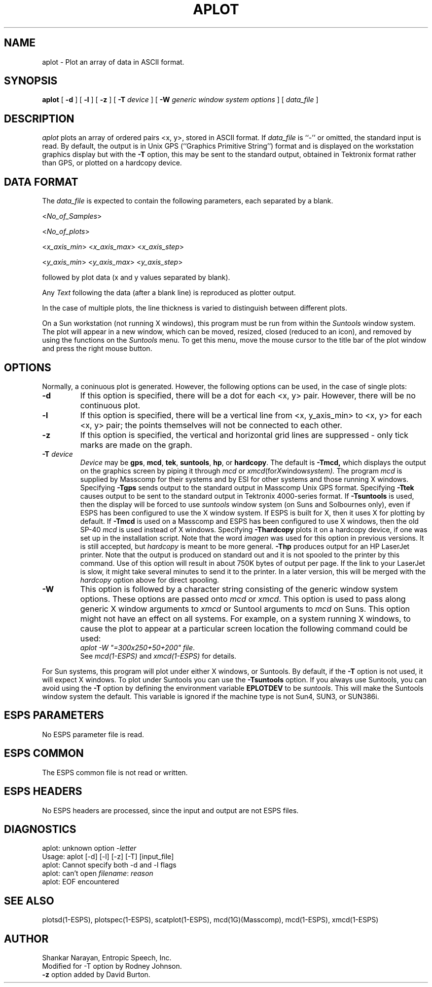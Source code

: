 .\" Copyright (c) 1987 Entropic Speech, Inc. All rights reserved.
.\" @(#)aplot.1	3.11	4/5/90 ESI
.TH APLOT 1\-ESPS 4/5/90
.ds ]W "\fI\s+4\ze\h'0.05'e\s-4\v'-0.4m'\fP\(*p\v'0.4m'\ Entropic Speech, Inc.
.SH NAME
aplot \- Plot an array of data in ASCII format.
.SH SYNOPSIS
.B aplot
[
.BI \-d
] [
.BI \-l
] [
.B \-z
] [
.BI \-T " device"
] [
.BI \-W " generic window system options"
] [
.I data_file
]
.SH DESCRIPTION
.I aplot
plots an array of ordered pairs <x, y>, stored in ASCII format.
If
.I data_file
is ``\-'' or omitted, the standard input is read.
By default,
the output is in Unix GPS (``Graphics Primitive String'') format
and is displayed on the workstation graphics display
but with the
.B \-T
option, this may be sent to the standard output,
obtained in Tektronix format rather than GPS,
or plotted on a hardcopy device.
.SH "DATA FORMAT"
.PP
The
.I data_file
is expected to contain the following parameters, each
separated by a blank.

.RI < No_of_Samples >

.RI < No_of_plots >

.RI < x_axis_min >
.RI < x_axis_max >
.RI < x_axis_step >

.RI < y_axis_min >
.RI < y_axis_max >
.RI < y_axis_step >

followed by plot data (x and y values separated by blank).
.PP
Any
.I Text
following the data (after a blank line) is reproduced as plotter output.
.PP
In the case of multiple plots, the line thickness is varied to distinguish
between different plots.
.PP
On a Sun workstation (not running X windows), 
this program must be run from within the
\fISuntools\fR window system.  The plot will appear in a new window,
which can be moved, resized, closed (reduced to an icon), and removed by
using the functions on the \fISuntools\fR menu.   To get this menu, move
the mouse cursor to the title bar of the plot window and press the right
mouse button.
.SH OPTIONS
.PP
Normally, a coninuous plot is generated.  However, the following
options can be used, in the case of single plots:
.TP
.B \-d
If this option is specified, there will be a dot for each <x, y>
pair. However, there will be no continuous plot.
.TP
.B \-l
If this option is specified, there will be a vertical line from <x,
y_axis_min> to <x, y> for each <x, y> pair; the points themselves 
will not be connected to each other.  
.TP
.B \-z
If this option is specified,
the vertical and horizontal grid lines are suppressed \- only tick
marks are made on the graph.
.TP
.BI \-T " device"
.I Device
may be
.BR gps ,
.BR mcd ,
.BR tek ,
.BR suntools ,
.BR hp ,
or
.BR hardcopy .
The default is
.BR \-Tmcd,
which displays the output on the graphics screen by piping it through
.IR mcd
or
.IR xmcd (for X window system).
The program \fImcd\fR is supplied by Masscomp for their systems and by
ESI for other systems and those running X windows.
Specifying
.B \-Tgps
sends output to the standard output in Masscomp Unix GPS format.
Specifying
.B \-Ttek
causes output to be sent to the standard output in Tektronix 4000-series
format.
If
.B \-Tsuntools
is used, then the display will be forced to use \fIsuntools\fR window
system (on Suns and Solbournes only), even if ESPS has been configured
to use the X window system.   If ESPS is built for X, then it uses X for
plotting by default.
If
.B \-Tmcd
is used on a Masscomp and ESPS has been configured to use X windows,
then the old SP-40 \fImcd\fR is used instead of X windows.
Specifying
.B \-Thardcopy
plots it on a hardcopy device, if one was set up in the installation
script.  Note that the word \fIimagen\fR was used for this option in
previous versions.   It is still accepted, but \fIhardcopy\fR is meant
to be more general.
.B \-Thp
produces output for an HP LaserJet printer.   Note that the output is
produced on standard out and it is not spooled to the printer by this
command.   Use of this option will result in about 750K bytes of output
per page.   If the link to your LaserJet is slow, it might take
several minutes to send it to the printer.    
In a later version, this will be merged with the
\fIhardcopy\fR option above for direct spooling.
.TP
.BI \-W
This option is followed by a character
string consisting of the generic window system options.   These options are
passed onto \fImcd\fR or \fIxmcd\fR.   
This option is used to pass along generic X window
arguments to \fIxmcd\fR or Suntool arguments to \fImcd\fR on Suns.  This
option might not have an effect on all systems.   For example, on a
system running X windows, to cause the plot to appear at a particular
screen location the following command could be used: 
.br
\fIaplot -W "=300x250+50+200" file\fR.
.br
See \fImcd(1\-ESPS)\fR and \fIxmcd(1\-ESPS)\fR for details.
.PP
For Sun systems, this program will plot under either X windows, or
Suntools.   By default, if the \fB-T\fR option is not used, it will 
expect X windows.   To plot under Suntools you can use the \fB-Tsuntools\fR
option.    If you always use Suntools, you can avoid using the \fB-T\fR
option by defining the environment variable \fBEPLOTDEV\fR to be
\fIsuntools\fR.  This will make the Suntools window system the default.
This variable is ignored if the machine type is not Sun4, SUN3, or
SUN386i.
.SH "ESPS PARAMETERS"
No ESPS parameter file is read.
.SH "ESPS COMMON"
The ESPS common file is not read or written.
.SH "ESPS HEADERS"
No ESPS headers are processed, since the input and output are not ESPS
files.
.SH DIAGNOSTICS
.nf
aplot: unknown option \-\fIletter\fP
Usage: aplot [\-d] [\-l] [\-z] [\-T] [input_file]
aplot: Cannot specify both \-d and \-l flags
aplot: can't open \fIfilename\fP: \fIreason\fP
aplot: EOF encountered
.SH "SEE ALSO"
plotsd(1\-ESPS), plotspec(1\-ESPS), scatplot(1\-ESPS), mcd(1G)(Masscomp),
mcd(1\-ESPS), xmcd(1\-ESPS)
.SH AUTHOR
.PP
.nf
Shankar Narayan, Entropic Speech, Inc.
Modified for \-T option by Rodney Johnson.
\fB\-z\fR option added by David Burton.
.fi
